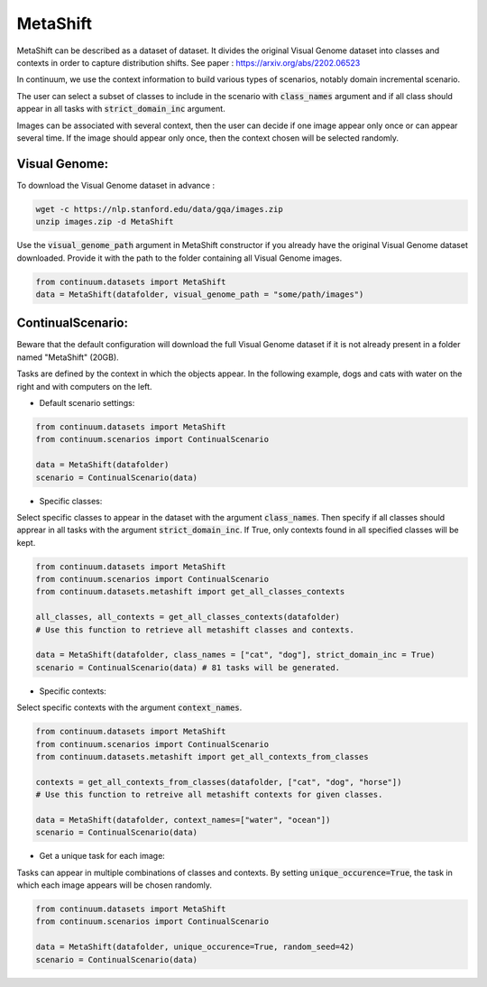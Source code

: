 MetaShift
---------

MetaShift can be described as a dataset of dataset. It divides the original Visual Genome dataset into classes and contexts in order to capture distribution shifts.
See paper : https://arxiv.org/abs/2202.06523

In continuum, we use the context information to build various types of scenarios, notably domain incremental scenario.

The user can select a subset of classes to include in the scenario with :code:`class_names` argument and if all class should appear in all tasks with :code:`strict_domain_inc` argument.

Images can be associated with several context, then the user can decide if one image appear only once or can appear several time.
If the image should appear only once, then the context chosen will be selected randomly.

Visual Genome:
##############

To download the Visual Genome dataset in advance :

.. code-block:: bash

    wget -c https://nlp.stanford.edu/data/gqa/images.zip
    unzip images.zip -d MetaShift

Use the :code:`visual_genome_path` argument in MetaShift constructor if you already have the original Visual Genome dataset downloaded.
Provide it with the path to the folder containing all Visual Genome images.

.. code-block:: python

    from continuum.datasets import MetaShift
    data = MetaShift(datafolder, visual_genome_path = "some/path/images")

ContinualScenario:
##################

Beware that the default configuration will download the full Visual Genome dataset if it is not already present in a folder named "MetaShift" (20GB).

Tasks are defined by the context in which  the objects appear. In the following example, dogs and cats with water on the right and with computers on the left.

.. image:: ../../../images/Metashift_dogcat_water.jpg
    :width: 40%
.. image:: ../../../images/Metashift_dogcat_computer.jpg
    :width: 40%

- Default scenario settings:

.. code-block:: python

    from continuum.datasets import MetaShift
    from continuum.scenarios import ContinualScenario

    data = MetaShift(datafolder)
    scenario = ContinualScenario(data)


- Specific classes:

Select specific classes to appear in the dataset with the argument :code:`class_names`.
Then specify if all classes should apprear in all tasks with the argument :code:`strict_domain_inc`. If True, only contexts found in all specified classes will be kept.

.. code-block:: python

    from continuum.datasets import MetaShift
    from continuum.scenarios import ContinualScenario
    from continuum.datasets.metashift import get_all_classes_contexts

    all_classes, all_contexts = get_all_classes_contexts(datafolder) 
    # Use this function to retrieve all metashift classes and contexts.

    data = MetaShift(datafolder, class_names = ["cat", "dog"], strict_domain_inc = True)
    scenario = ContinualScenario(data) # 81 tasks will be generated.


- Specific contexts:

Select specific contexts with the argument :code:`context_names`.

.. code-block:: python

    from continuum.datasets import MetaShift
    from continuum.scenarios import ContinualScenario
    from continuum.datasets.metashift import get_all_contexts_from_classes

    contexts = get_all_contexts_from_classes(datafolder, ["cat", "dog", "horse"]) 
    # Use this function to retreive all metashift contexts for given classes.

    data = MetaShift(datafolder, context_names=["water", "ocean"])
    scenario = ContinualScenario(data)


- Get a unique task for each image:

Tasks can appear in multiple combinations of classes and contexts.
By setting :code:`unique_occurence=True`, the task in which each image appears will be chosen randomly.

.. code-block:: python

    from continuum.datasets import MetaShift
    from continuum.scenarios import ContinualScenario

    data = MetaShift(datafolder, unique_occurence=True, random_seed=42)
    scenario = ContinualScenario(data)
